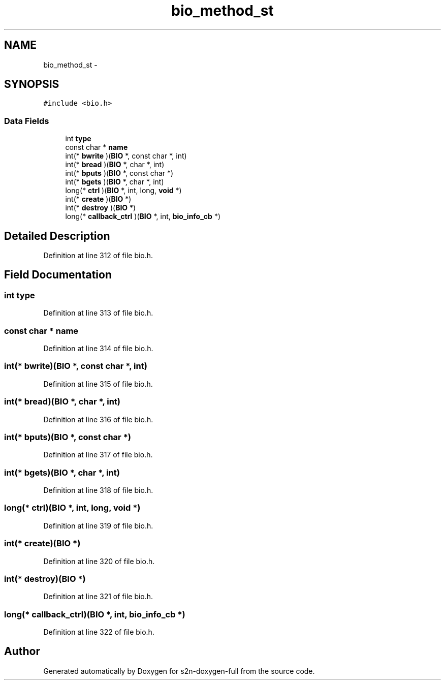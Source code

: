 .TH "bio_method_st" 3 "Fri Aug 19 2016" "s2n-doxygen-full" \" -*- nroff -*-
.ad l
.nh
.SH NAME
bio_method_st \- 
.SH SYNOPSIS
.br
.PP
.PP
\fC#include <bio\&.h>\fP
.SS "Data Fields"

.in +1c
.ti -1c
.RI "int \fBtype\fP"
.br
.ti -1c
.RI "const char * \fBname\fP"
.br
.ti -1c
.RI "int(* \fBbwrite\fP )(\fBBIO\fP *, const char *, int)"
.br
.ti -1c
.RI "int(* \fBbread\fP )(\fBBIO\fP *, char *, int)"
.br
.ti -1c
.RI "int(* \fBbputs\fP )(\fBBIO\fP *, const char *)"
.br
.ti -1c
.RI "int(* \fBbgets\fP )(\fBBIO\fP *, char *, int)"
.br
.ti -1c
.RI "long(* \fBctrl\fP )(\fBBIO\fP *, int, long, \fBvoid\fP *)"
.br
.ti -1c
.RI "int(* \fBcreate\fP )(\fBBIO\fP *)"
.br
.ti -1c
.RI "int(* \fBdestroy\fP )(\fBBIO\fP *)"
.br
.ti -1c
.RI "long(* \fBcallback_ctrl\fP )(\fBBIO\fP *, int, \fBbio_info_cb\fP *)"
.br
.in -1c
.SH "Detailed Description"
.PP 
Definition at line 312 of file bio\&.h\&.
.SH "Field Documentation"
.PP 
.SS "int type"

.PP
Definition at line 313 of file bio\&.h\&.
.SS "const char * name"

.PP
Definition at line 314 of file bio\&.h\&.
.SS "int(* bwrite)(\fBBIO\fP *, const char *, int)"

.PP
Definition at line 315 of file bio\&.h\&.
.SS "int(* bread)(\fBBIO\fP *, char *, int)"

.PP
Definition at line 316 of file bio\&.h\&.
.SS "int(* bputs)(\fBBIO\fP *, const char *)"

.PP
Definition at line 317 of file bio\&.h\&.
.SS "int(* bgets)(\fBBIO\fP *, char *, int)"

.PP
Definition at line 318 of file bio\&.h\&.
.SS "long(* ctrl)(\fBBIO\fP *, int, long, \fBvoid\fP *)"

.PP
Definition at line 319 of file bio\&.h\&.
.SS "int(* create)(\fBBIO\fP *)"

.PP
Definition at line 320 of file bio\&.h\&.
.SS "int(* destroy)(\fBBIO\fP *)"

.PP
Definition at line 321 of file bio\&.h\&.
.SS "long(* callback_ctrl)(\fBBIO\fP *, int, \fBbio_info_cb\fP *)"

.PP
Definition at line 322 of file bio\&.h\&.

.SH "Author"
.PP 
Generated automatically by Doxygen for s2n-doxygen-full from the source code\&.
